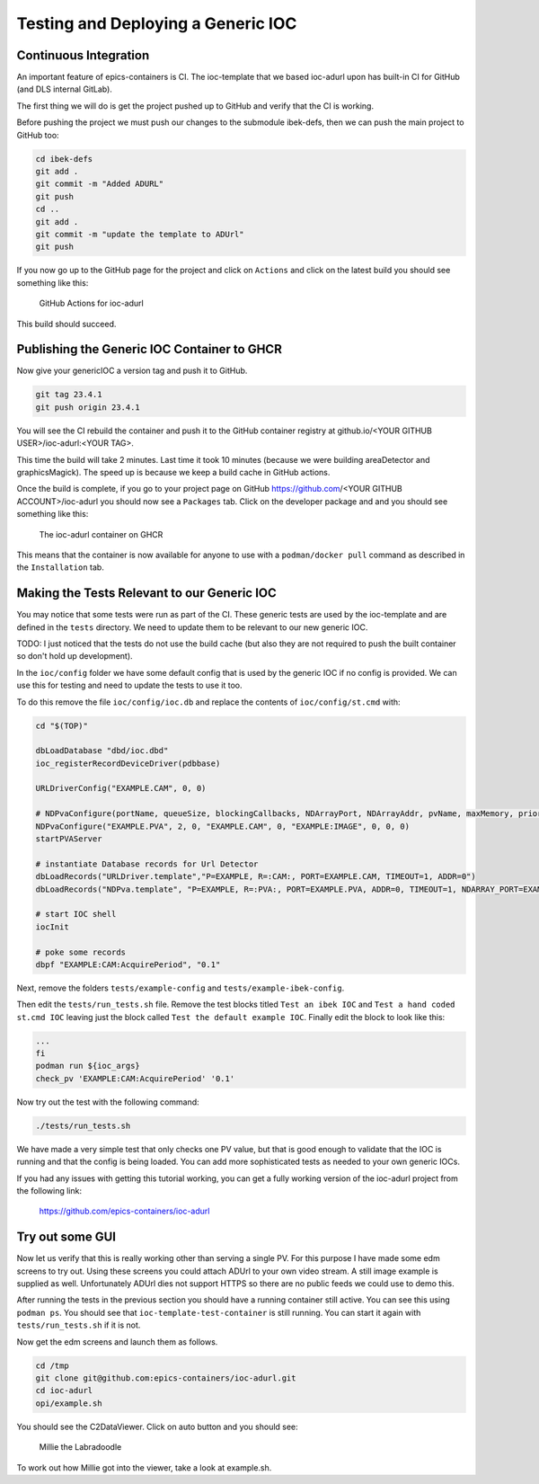 Testing and Deploying a Generic IOC
===================================

Continuous Integration
----------------------

An important feature of epics-containers is CI. The ioc-template that we
based ioc-adurl upon has built-in CI for GitHub (and DLS internal GitLab).

The first thing we will do is get the project pushed up to GitHub and
verify that the CI is working.

Before pushing the project we must push our changes to the submodule ibek-defs,
then we can push the main project to GitHub too:

.. code-block:: bash

    cd ibek-defs
    git add .
    git commit -m "Added ADURL"
    git push
    cd ..
    git add .
    git commit -m "update the template to ADUrl"
    git push

If you now go up to the GitHub page for the project and click on ``Actions``
and click on the latest build you should see something like this:

.. figure:: ../images/github_actions2.png

    GitHub Actions for ioc-adurl

This build should succeed.

Publishing the Generic IOC Container to GHCR
--------------------------------------------

Now give your genericIOC a version tag and push it to GitHub.

.. code-block:: bash

    git tag 23.4.1
    git push origin 23.4.1

You will see the CI rebuild the container and push it to the GitHub container
registry at github.io/<YOUR GITHUB USER>/ioc-adurl:<YOUR TAG>.

This time the build will take 2 minutes. Last time it took 10 minutes
(because we were building areaDetector and graphicsMagick). The speed up
is because we keep a build cache in GitHub actions.

Once the build is complete, if you go to your project page on GitHub
https://github.com/<YOUR GITHUB ACCOUNT>/ioc-adurl you should now see a
``Packages`` tab. Click on the developer package and and you should see
something like this:

.. figure:: ../images/ghcr.png

    The ioc-adurl container on GHCR

This means that the container is now available for anyone to use with a
``podman/docker pull`` command as described in the ``Installation`` tab.


Making the Tests Relevant to our Generic IOC
--------------------------------------------

You may notice that some tests were run as part of the CI. These generic
tests are used by the ioc-template and are defined in the ``tests`` directory.
We need to update them to be relevant to our new generic IOC.

TODO: I just noticed that the tests do not use the build cache (but also
they are not required to push the built container so don't hold up
development).

In the ``ioc/config`` folder we have some default config that is used by the
generic IOC if no config is provided. We can use this for testing and need
to update the tests to use it too.

To do this remove the file ``ioc/config/ioc.db`` and replace the contents
of ``ioc/config/st.cmd`` with:

.. code-block::

    cd "$(TOP)"

    dbLoadDatabase "dbd/ioc.dbd"
    ioc_registerRecordDeviceDriver(pdbbase)

    URLDriverConfig("EXAMPLE.CAM", 0, 0)

    # NDPvaConfigure(portName, queueSize, blockingCallbacks, NDArrayPort, NDArrayAddr, pvName, maxMemory, priority, stackSize)
    NDPvaConfigure("EXAMPLE.PVA", 2, 0, "EXAMPLE.CAM", 0, "EXAMPLE:IMAGE", 0, 0, 0)
    startPVAServer

    # instantiate Database records for Url Detector
    dbLoadRecords("URLDriver.template","P=EXAMPLE, R=:CAM:, PORT=EXAMPLE.CAM, TIMEOUT=1, ADDR=0")
    dbLoadRecords("NDPva.template", "P=EXAMPLE, R=:PVA:, PORT=EXAMPLE.PVA, ADDR=0, TIMEOUT=1, NDARRAY_PORT=EXAMPLE.CAM, NDARRAY_ADR=0, ENABLED=1")

    # start IOC shell
    iocInit

    # poke some records
    dbpf "EXAMPLE:CAM:AcquirePeriod", "0.1"

Next, remove the folders ``tests/example-config`` and ``tests/example-ibek-config``.

Then edit the ``tests/run_tests.sh`` file. Remove the test blocks titled
``Test an ibek IOC`` and ``Test a hand coded st.cmd IOC`` leaving just the
block called ``Test the default example IOC``. Finally edit the block to
look like this:

.. code-block:: bash


    ...
    fi
    podman run ${ioc_args}
    check_pv 'EXAMPLE:CAM:AcquirePeriod' '0.1'

Now try out the test with the following command:

.. code-block:: bash

    ./tests/run_tests.sh

We have made a very simple test that only checks one PV value, but that is
good enough to validate that the IOC is running and that the config is
being loaded. You can add more sophisticated tests as needed to your
own generic IOCs.

If you had any issues with getting this tutorial working, you can get a
fully working version of the ioc-adurl project from the following link:

    https://github.com/epics-containers/ioc-adurl

Try out some GUI
----------------

Now let us verify that this is really working other than serving a single PV. For this purpose I have made some edm screens to try out. Using these screens you could attach ADUrl to your own video stream. A still image example is supplied as well. Unfortunately ADUrl dies not support HTTPS so there are no public feeds we could use to demo this.

After running the tests in the previous section you should have a running
container still active. You can see this using ``podman ps``. You should
see that ``ioc-template-test-container`` is still running. You can start it
again with ``tests/run_tests.sh`` if it is not.

Now get the edm screens and launch them as follows.

.. code-block:: bash

    cd /tmp
    git clone git@github.com:epics-containers/ioc-adurl.git
    cd ioc-adurl
    opi/example.sh

You should see the C2DataViewer. Click on auto button and you should see:

.. figure:: ../images/millie.png

    Millie the Labradoodle

To work out how Millie got into the viewer, take a look at example.sh.



